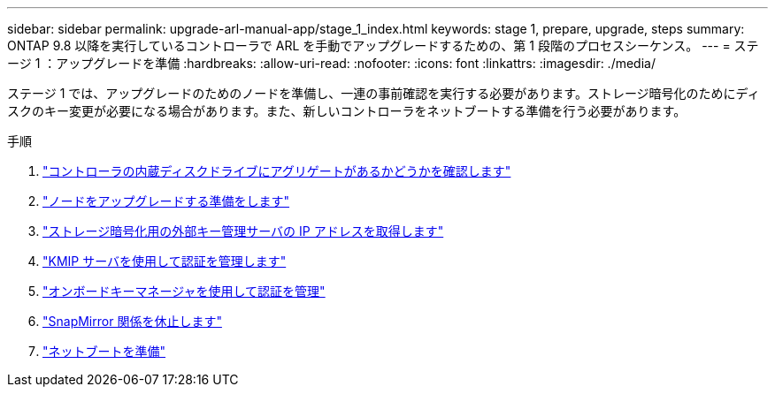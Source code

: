 ---
sidebar: sidebar 
permalink: upgrade-arl-manual-app/stage_1_index.html 
keywords: stage 1, prepare, upgrade, steps 
summary: ONTAP 9.8 以降を実行しているコントローラで ARL を手動でアップグレードするための、第 1 段階のプロセスシーケンス。 
---
= ステージ 1 ：アップグレードを準備
:hardbreaks:
:allow-uri-read: 
:nofooter: 
:icons: font
:linkattrs: 
:imagesdir: ./media/


[role="lead"]
ステージ 1 では、アップグレードのためのノードを準備し、一連の事前確認を実行する必要があります。ストレージ暗号化のためにディスクのキー変更が必要になる場合があります。また、新しいコントローラをネットブートする準備を行う必要があります。

.手順
. link:determine_aggregates_on_internal_drives.html["コントローラの内蔵ディスクドライブにアグリゲートがあるかどうかを確認します"]
. link:prepare_nodes_for_upgrade.html["ノードをアップグレードする準備をします"]
. link:get_address_key_management_server_encryption.html["ストレージ暗号化用の外部キー管理サーバの IP アドレスを取得します"]
. link:manage_authentication_kmip.html["KMIP サーバを使用して認証を管理します"]
. link:manage_authentication_okm.html["オンボードキーマネージャを使用して認証を管理"]
. link:quiesce_snapmirror_relationships.html["SnapMirror 関係を休止します"]
. link:prepare_for_netboot.html["ネットブートを準備"]

